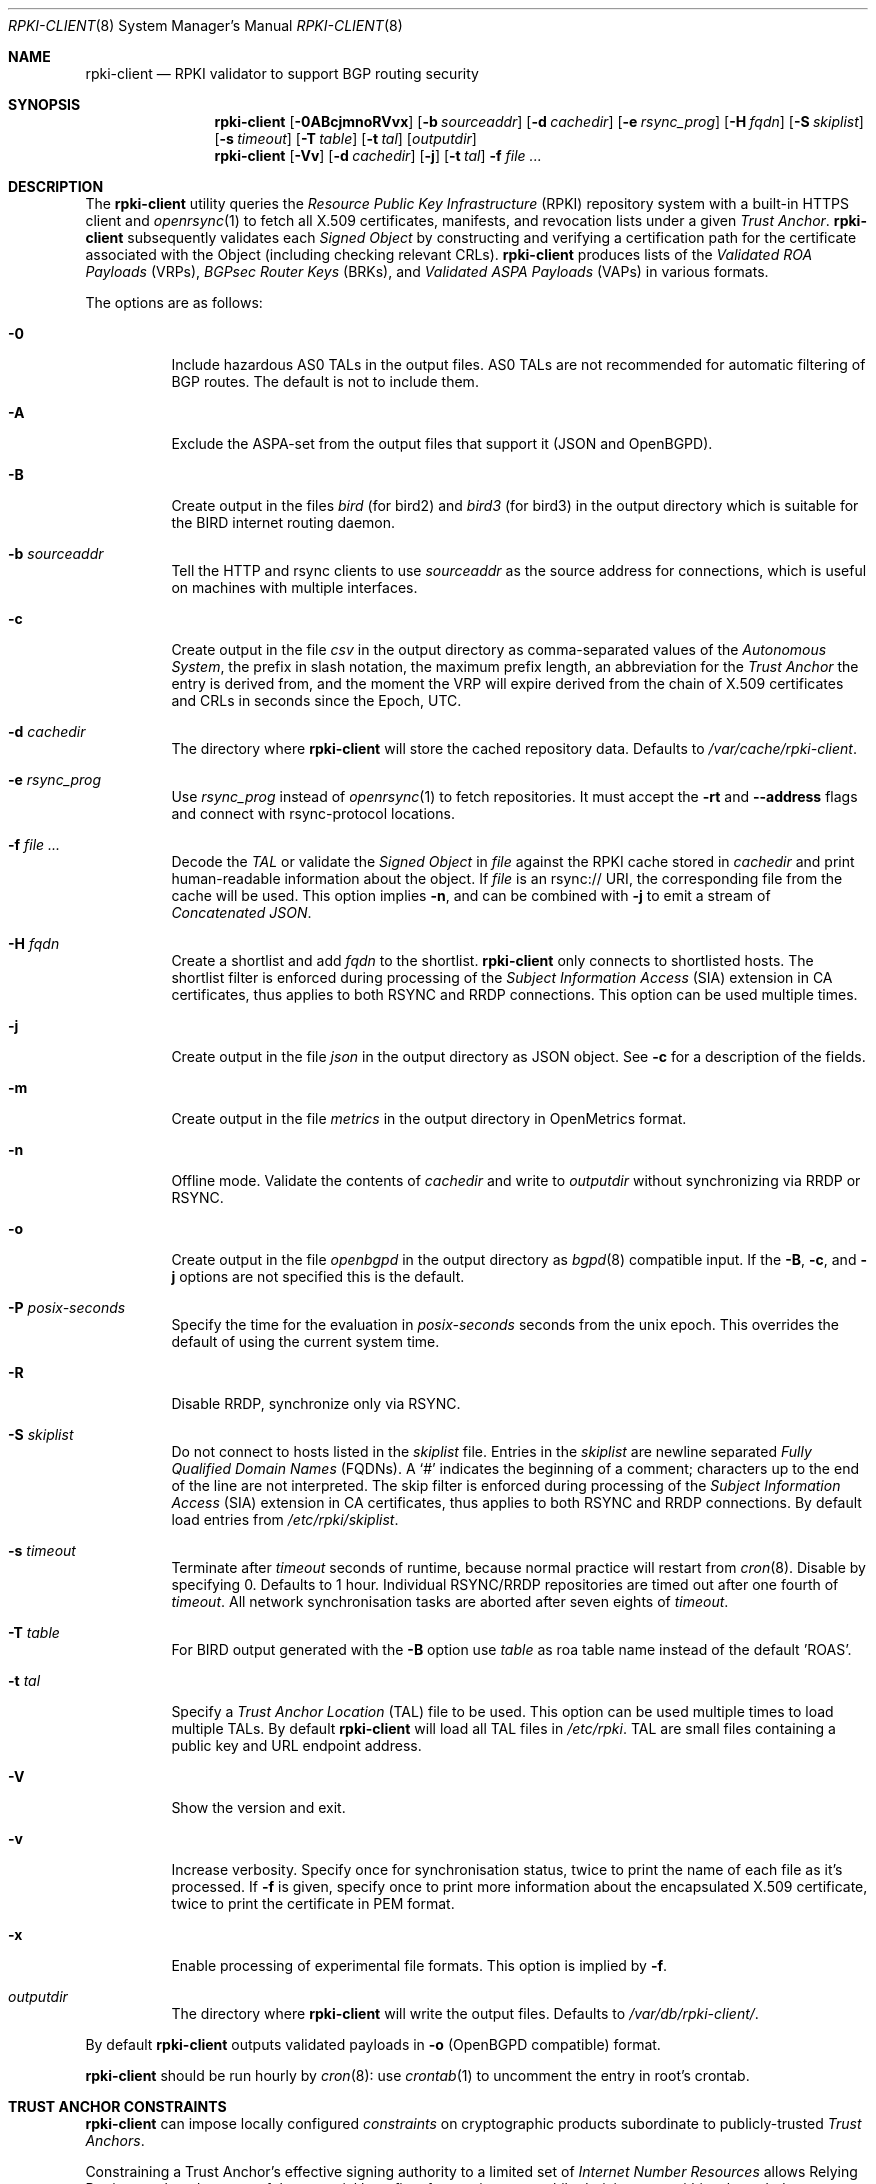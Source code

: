 .\"	$OpenBSD: rpki-client.8,v 1.116 2025/01/02 12:29:30 job Exp $
.\"
.\" Copyright (c) 2019 Kristaps Dzonsons <kristaps@bsd.lv>
.\"
.\" Permission to use, copy, modify, and distribute this software for any
.\" purpose with or without fee is hereby granted, provided that the above
.\" copyright notice and this permission notice appear in all copies.
.\"
.\" THE SOFTWARE IS PROVIDED "AS IS" AND THE AUTHOR DISCLAIMS ALL WARRANTIES
.\" WITH REGARD TO THIS SOFTWARE INCLUDING ALL IMPLIED WARRANTIES OF
.\" MERCHANTABILITY AND FITNESS. IN NO EVENT SHALL THE AUTHOR BE LIABLE FOR
.\" ANY SPECIAL, DIRECT, INDIRECT, OR CONSEQUENTIAL DAMAGES OR ANY DAMAGES
.\" WHATSOEVER RESULTING FROM LOSS OF USE, DATA OR PROFITS, WHETHER IN AN
.\" ACTION OF CONTRACT, NEGLIGENCE OR OTHER TORTIOUS ACTION, ARISING OUT OF
.\" OR IN CONNECTION WITH THE USE OR PERFORMANCE OF THIS SOFTWARE.
.\"
.Dd $Mdocdate: January 2 2025 $
.Dt RPKI-CLIENT 8
.Os
.Sh NAME
.Nm rpki-client
.Nd RPKI validator to support BGP routing security
.Sh SYNOPSIS
.Nm
.Op Fl 0ABcjmnoRVvx
.Op Fl b Ar sourceaddr
.Op Fl d Ar cachedir
.Op Fl e Ar rsync_prog
.Op Fl H Ar fqdn
.Op Fl S Ar skiplist
.Op Fl s Ar timeout
.Op Fl T Ar table
.Op Fl t Ar tal
.Op Ar outputdir
.Nm
.Op Fl Vv
.Op Fl d Ar cachedir
.Op Fl j
.Op Fl t Ar tal
.Fl f
.Ar
.Sh DESCRIPTION
The
.Nm
utility queries the
.Em Resource Public Key Infrastructure Pq RPKI
repository system with a built-in HTTPS client and
.Xr openrsync 1
to fetch all X.509 certificates, manifests, and revocation lists under a given
.Em Trust Anchor .
.Nm
subsequently validates each
.Em Signed Object
by constructing and verifying a certification path for the certificate
associated with the Object (including checking relevant CRLs).
.Nm
produces lists of the
.Em Validated ROA Payloads Pq VRPs ,
.Em BGPsec Router Keys Pq BRKs ,
and
.Em Validated ASPA Payloads Pq VAPs
in various formats.
.Pp
The options are as follows:
.Bl -tag -width Ds
.It Fl 0
Include hazardous AS0 TALs in the output files.
AS0 TALs are not recommended for automatic filtering of BGP routes.
The default is not to include them.
.It Fl A
Exclude the ASPA-set from the output files that support it (JSON and
OpenBGPD).
.It Fl B
Create output in the files
.Pa bird
(for bird2)
and
.Pa bird3
(for bird3)
in the output directory which is suitable for the BIRD internet routing daemon.
.It Fl b Ar sourceaddr
Tell the HTTP and rsync clients to use
.Ar sourceaddr
as the source address for connections, which is useful on machines
with multiple interfaces.
.It Fl c
Create output in the file
.Pa csv
in the output directory as comma-separated values of the
.Em Autonomous System ,
the prefix in slash notation, the maximum prefix length, an abbreviation for
the
.Em Trust Anchor
the entry is derived from, and the moment the VRP will expire derived from
the chain of X.509 certificates and CRLs in seconds since the Epoch, UTC.
.It Fl d Ar cachedir
The directory where
.Nm
will store the cached repository data.
Defaults to
.Pa /var/cache/rpki-client .
.It Fl e Ar rsync_prog
Use
.Ar rsync_prog
instead of
.Xr openrsync 1
to fetch repositories.
It must accept the
.Fl rt
and
.Fl -address
flags and connect with rsync-protocol locations.
.It Fl f Ar
Decode the
.Em TAL
or validate the
.Em Signed Object
in
.Ar file
against the RPKI cache stored in
.Ar cachedir
and print human-readable information about the object.
If
.Ar file
is an rsync:// URI, the corresponding file from the cache will be used.
This option implies
.Fl n ,
and can be combined with
.Fl j
to emit a stream of
.Em Concatenated JSON .
.It Fl H Ar fqdn
Create a shortlist and add
.Ar fqdn
to the shortlist.
.Nm
only connects to shortlisted hosts.
The shortlist filter is enforced during processing of the
.Em Subject Information Access Pq SIA
extension in CA certificates, thus applies to both RSYNC and RRDP connections.
This option can be used multiple times.
.It Fl j
Create output in the file
.Pa json
in the output directory as JSON object.
See
.Fl c
for a description of the fields.
.It Fl m
Create output in the file
.Pa metrics
in the output directory in OpenMetrics format.
.It Fl n
Offline mode.
Validate the contents of
.Ar cachedir
and write to
.Ar outputdir
without synchronizing via RRDP or RSYNC.
.It Fl o
Create output in the file
.Pa openbgpd
in the output directory as
.Xr bgpd 8
compatible input.
If the
.Fl B ,
.Fl c ,
and
.Fl j
options are not specified this is the default.
.It Fl P Ar posix-seconds
Specify the time for the evaluation in
.Ar posix-seconds
seconds from the unix epoch.
This overrides the default of using the current system time.
.It Fl R
Disable RRDP, synchronize only via RSYNC.
.It Fl S Ar skiplist
Do not connect to hosts listed in the
.Ar skiplist
file.
Entries in the
.Ar skiplist
are newline separated
.Em Fully Qualified Domain Names Pq FQDNs .
A
.Ql #
indicates the beginning of a comment; characters up to the end of the line are
not interpreted.
The skip filter is enforced during processing of the
.Em Subject Information Access Pq SIA
extension in CA certificates, thus applies to both RSYNC and RRDP connections.
By default load entries from
.Pa /etc/rpki/skiplist .
.It Fl s Ar timeout
Terminate after
.Ar timeout
seconds of runtime, because normal practice will restart from
.Xr cron 8 .
Disable by specifying 0.
Defaults to 1 hour.
Individual RSYNC/RRDP repositories are timed out after one fourth of
.Em timeout .
All network synchronisation tasks are aborted after seven eights of
.Em timeout .
.It Fl T Ar table
For BIRD output generated with the
.Fl B
option use
.Ar table
as roa table name instead of the default 'ROAS'.
.It Fl t Ar tal
Specify a
.Em Trust Anchor Location Pq TAL
file to be used.
This option can be used multiple times to load multiple TALs.
By default
.Nm
will load all TAL files in
.Pa /etc/rpki .
TAL are small files containing a public key and URL endpoint address.
.It Fl V
Show the version and exit.
.It Fl v
Increase verbosity.
Specify once for synchronisation status, twice to print the name of each file
as it's processed.
If
.Fl f
is given, specify once to print more information about the encapsulated X.509
certificate, twice to print the certificate in PEM format.
.It Fl x
Enable processing of experimental file formats.
This option is implied by
.Fl f .
.It Ar outputdir
The directory where
.Nm
will write the output files.
Defaults to
.Pa /var/db/rpki-client/ .
.El
.Pp
By default
.Nm
outputs validated payloads in
.Fl o
(OpenBGPD compatible) format.
.Pp
.Nm
should be run hourly by
.Xr cron 8 :
use
.Xr crontab 1
to uncomment the entry in root's crontab.
.Sh TRUST ANCHOR CONSTRAINTS
.Nm
can impose locally configured
.Em constraints
on cryptographic products subordinate to publicly-trusted
.Em Trust Anchors .
.Pp
Constraining a Trust Anchor's effective signing authority to a limited set of
.Em Internet Number Resources
allows Relying Parties to take advantage of the potential benefits of
assuming trust, while deriving trust within a bounded scope.
.Pp
Each
.Em .constraints
file imposes constraints on the Trust Anchor reachable via the same-named
.Em .tal
file.
One entry per line.
Entries can be IP prefixes, IP address ranges,
AS identifiers, or AS identifier ranges.
Ranges are a minimum and maximum separated by a hyphen
.Pq Sq - .
Comments can be put anywhere in the file using a hash mark
.Pq Sq # ,
and extend to the end of the current line.
.Em deny
entries may not overlap with other
.Em deny
entries.
.Em allow
entries may not overlap with other
.Em allow
entries.
.Pp
A given EE certificate's resources may not overlap with any
.Em deny
entry, and must be fully contained within the
.Em allow
entries.
.Sh ENVIRONMENT
.Nm
utilizes the following environment variables:
.Bl -tag -width "http_proxy"
.It Ev http_proxy
URL of HTTP proxy to use.
.El
.Sh FILES
.Bl -tag -width "/var/db/rpki-client/openbgpd" -compact
.It Pa /etc/rpki/*.tal
default TAL files used unless
.Fl t Ar tal
is specified.
.It Pa /etc/rpki/*.constraints
files containing registry-specific constraints to restrict what IP addresses
and AS identifiers may or may not appear in EE certificates subordinate to the
same-named Trust Anchor.
.It Pa /etc/rpki/skiplist
default skiplist file, unless
.Fl S Ar skiplist
is specified.
.It Pa /var/cache/rpki-client
cached repository data.
.It Pa /var/db/rpki-client/openbgpd
default roa-set output file.
.El
.Pp
All the top-level TAL are included, except the ARIN TAL which is not
made available with terms compatible with open source.
That public key is treated as a proprietary object in a lengthy legal
agreement regarding ARIN service restrictions.
.Sh EXIT STATUS
.Ex -std
.Sh SEE ALSO
.Xr openrsync 1 ,
.Xr bgpd.conf 5
.Sh STANDARDS
.Rs
.%T X.509 Extensions for IP Addresses and AS Identifiers
.%R RFC 3779
.Re
.Pp
.Rs
.%T Internet X.509 Public Key Infrastructure Certificate and CRL Profile
.%R RFC 5280
.Re
.Pp
.Rs
.%T Cryptographic Message Syntax (CMS)
.%R RFC 5652
.Re
.Pp
.Rs
.%T The rsync URI Scheme
.%R RFC 5781
.Re
.Pp
.Rs
.%T \&An Infrastructure to Support Secure Internet Routing
.%R RFC 6480
.Re
.Pp
.Rs
.%T A Profile for Resource Certificate Repository Structure
.%R RFC 6481
.Re
.Pp
.Rs
.%T A Profile for X.509 PKIX Resource Certificates
.%R RFC 6487
.Re
.Pp
.Rs
.%T Signed Object Template for the RPKI
.%R RFC 6488
.Re
.Pp
.Rs
.%T The RPKI Ghostbusters Record
.%R RFC 6493
.Re
.Pp
.Rs
.%T Policy Qualifiers in RPKI Certificates
.%R RFC 7318
.Re
.Pp
.Rs
.%T The Profile for Algorithms and Key Sizes for Use in the RPKI
.%R RFC 7935
.Re
.Pp
.Rs
.%T The RPKI Repository Delta Protocol (RRDP)
.%R RFC 8182
.Re
.Pp
.Rs
.%T A Profile for BGPsec Router Certificates, Certificate Revocation Lists, and Certification Requests
.%R RFC 8209
.Re
.Pp
.Rs
.%T RPKI Trust Anchor Locator
.%R RFC 8630
.Re
.Pp
.Rs
.%T Manifests for the RPKI
.%R RFC 9286
.Re
.Pp
.Rs
.%T A Profile for RPKI Signed Checklists (RSCs)
.%R RFC 9323
.Re
.Pp
.Rs
.%T A Profile for Route Origin Authorizations (ROAs)
.%R RFC 9582
.Re
.Pp
.Rs
.%T On the use of the CMS Signing-Time Attribute in RPKI Signed Objects
.%R RFC 9589
.Re
.Pp
.Rs
.%T Finding and Using Geofeed Data
.%R RFC 9632
.Re
.Pp
.Rs
.%T Same-Origin Policy for the RRDP
.%R RFC 9674
.Re
.Pp
.Rs
.%T A Profile for RPKI Trust Anchor Keys
.%R RFC 9691
.Re
.Pp
.Rs
.%T Detecting RRDP Session Desynchronization
.%R RFC 9697
.Re
.Pp
.Rs
.%T A Profile for Autonomous System Provider Authorization (ASPA)
.%U https://datatracker.ietf.org/doc/html/draft-ietf-sidrops-aspa-profile
.%D Jun, 2023
.Re
.Pp
.Rs
.%T Constraining RPKI Trust Anchors
.%U https://datatracker.ietf.org/doc/html/draft-snijders-constraining-rpki-trust-anchors
.%D September, 2023
.Re
.Pp
.Rs
.%T A profile for Signed Prefix Lists for Use in the RPKI
.%U https://datatracker.ietf.org/doc/html/draft-ietf-sidrops-rpki-prefixlist-02
.%D Jan, 2024
.Re
.Pp
.Rs
.%T Relying Party Handling of RPKI CRL Number Extensions
.%U https://datatracker.ietf.org/doc/html/draft-ietf-sidrops-rpki-crl-numbers
.%D May, 2024
.Re
.Pp
.Rs
.%T RPKI Manifest Number Handling
.%U https://datatracker.ietf.org/doc/html/draft-ietf-sidrops-manifest-numbers
.%D June, 2024
.Re
.Pp
.Rs
.%T Tiebreaking RPKI Trust Anchors
.%U https://datatracker.ietf.org/doc/html/draft-ietf-sidrops-rpki-ta-tiebreaker
.%D June, 2024
.Re
.Sh HISTORY
.Nm
first appeared in
.Ox 6.7 .
.Sh AUTHORS
.An -nosplit
.An Kristaps Dzonsons Aq Mt kristaps@bsd.lv ,
.An Claudio Jeker Aq Mt claudio@openbsd.org ,
.An Theo Buehler Aq Mt tb@openbsd.org ,
and
.An Job Snijders Aq Mt job@openbsd.org .
.\" .Sh CAVEATS
.\" .Sh BUGS
